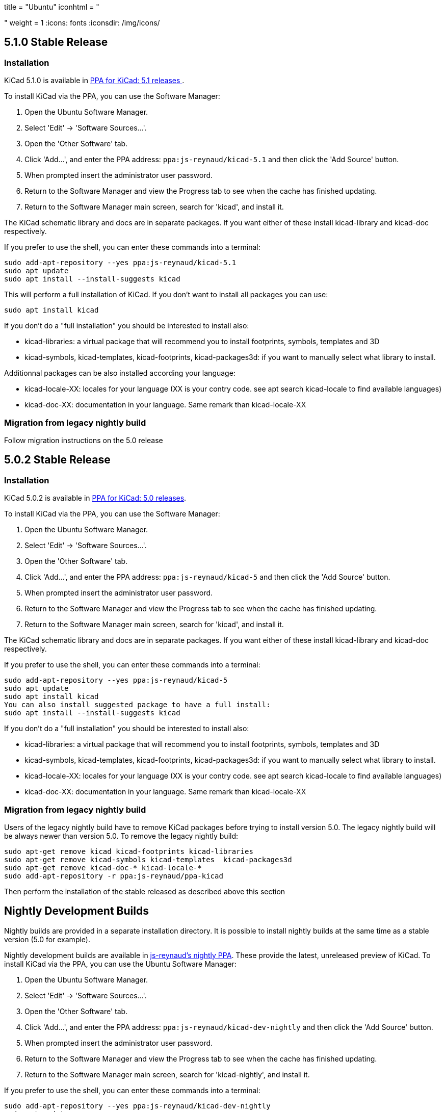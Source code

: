 +++
title = "Ubuntu"
iconhtml = "<div class='fl-ubuntu'></div>"
weight = 1
+++
:icons: fonts
:iconsdir: /img/icons/

== 5.1.0 Stable Release

=== Installation

KiCad 5.1.0 is available in https://launchpad.net/~js-reynaud/+archive/ubuntu/kicad-5.1[PPA for KiCad: 5.1 releases ].

To install KiCad via the PPA, you can use the Software Manager:

1. Open the Ubuntu Software Manager.
2. Select 'Edit' -> 'Software Sources...'.
3. Open the 'Other Software' tab.
4. Click 'Add...', and enter the PPA address: `ppa:js-reynaud/kicad-5.1` and then click the 'Add Source' button.
5. When prompted insert the administrator user password.
6. Return to the Software Manager and view the Progress tab to see when the cache has finished updating.
7. Return to the Software Manager main screen, search for 'kicad', and install it.

The KiCad schematic library and docs are in separate packages. If you want either of these install kicad-library and kicad-doc respectively.

If you prefer to use the shell, you can enter these commands into a terminal:

[source,bash]
sudo add-apt-repository --yes ppa:js-reynaud/kicad-5.1
sudo apt update
sudo apt install --install-suggests kicad

This will perform a full installation of KiCad. If you don't want to install all packages you can use:

[source,bash]
sudo apt install kicad

If you don't do a "full installation" you should be interested to install also:

* kicad-libraries: a virtual package that will recommend you to install footprints, symbols, templates and 3D
* kicad-symbols, kicad-templates, kicad-footprints, kicad-packages3d: if you want to manually select what library to install.

Additionnal packages can be also installed according your language:

* kicad-locale-XX: locales for your language (XX is your contry code. see apt search kicad-locale to find available languages)
* kicad-doc-XX: documentation in your language. Same remark than kicad-locale-XX

=== Migration from legacy nightly build

Follow migration instructions on the 5.0 release

== 5.0.2 Stable Release

=== Installation

KiCad 5.0.2 is available in https://launchpad.net/~js-reynaud/+archive/ubuntu/kicad-5[PPA for KiCad: 5.0 releases].

To install KiCad via the PPA, you can use the Software Manager:

1. Open the Ubuntu Software Manager.
2. Select 'Edit' -> 'Software Sources...'.
3. Open the 'Other Software' tab.
4. Click 'Add...', and enter the PPA address: `ppa:js-reynaud/kicad-5` and then click the 'Add Source' button.
5. When prompted insert the administrator user password.
6. Return to the Software Manager and view the Progress tab to see when the cache has finished updating.
7. Return to the Software Manager main screen, search for 'kicad', and install it.

The KiCad schematic library and docs are in separate packages. If you want either of these install kicad-library and kicad-doc respectively.

If you prefer to use the shell, you can enter these commands into a terminal:

[source,bash]
sudo add-apt-repository --yes ppa:js-reynaud/kicad-5
sudo apt update
sudo apt install kicad
You can also install suggested package to have a full install:
sudo apt install --install-suggests kicad

If you don't do a "full installation" you should be interested to install also:

* kicad-libraries: a virtual package that will recommend you to install footprints, symbols, templates and 3D
* kicad-symbols, kicad-templates, kicad-footprints, kicad-packages3d: if you want to manually select what library to install.
* kicad-locale-XX: locales for your language (XX is your contry code. see apt search kicad-locale to find available languages)
* kicad-doc-XX: documentation in your language. Same remark than kicad-locale-XX

=== Migration from legacy nightly build

Users of the legacy nightly build have to remove KiCad packages before
trying to install version 5.0. The legacy nightly build will be always newer than
version 5.0.
To remove the legacy nightly build:

[source,bash]
sudo apt-get remove kicad kicad-footprints kicad-libraries
sudo apt-get remove kicad-symbols kicad-templates  kicad-packages3d
sudo apt-get remove kicad-doc-* kicad-locale-*
sudo add-apt-repository -r ppa:js-reynaud/ppa-kicad

Then perform the installation of the stable released as described above this section

== Nightly Development Builds
Nightly builds are provided in a separate installation directory. It is
possible to install nightly builds at the same time as a stable version (5.0 for example).

Nightly development builds are available in
https://launchpad.net/~js-reynaud/+archive/ubuntu/kicad-dev-nightly[js-reynaud's nightly PPA].
These provide the latest, unreleased preview of KiCad.
To install KiCad via the PPA, you can use the Ubuntu Software Manager:

1. Open the Ubuntu Software Manager.
2. Select 'Edit' -> 'Software Sources...'.
3. Open the 'Other Software' tab.
4. Click 'Add...', and enter the PPA address: `ppa:js-reynaud/kicad-dev-nightly` and then click the 'Add Source' button.
5. When prompted insert the administrator user password.
6. Return to the Software Manager and view the Progress tab to see when the cache has finished updating.
7. Return to the Software Manager main screen, search for 'kicad-nightly', and install it.

If you prefer to use the shell, you can enter these commands into a terminal:

[source,bash]
sudo add-apt-repository --yes ppa:js-reynaud/kicad-dev-nightly
sudo apt update
sudo apt install kicad-nightly
# You can also install debug symbols:
sudo apt install kicad-nightly-dbg
# Demo
sudo apt install kicad-nightly-demo
# and libraries
sudo apt install kicad-nightly-footprints kicad-nightly-libraries kicad-nightly-packages3d kicad-nightly-symbols kicad-nightly-templates

To launch nightly version of a kicad's binaries, you have to add "-nightly" to the
command name:

- kicad -> kicad-nightly
- pcbnew -> pcbnew-nightly
- eeschema -> eeschema-nightly
- ...


== Legacy nightly Development Builds

Legacy nightly build system is still available. It is available in
https://launchpad.net/~js-reynaud/+archive/ubuntu/ppa-kicad[js-reynaud's legacy nightly PPA].

To use it:

[source,bash]
sudo add-apt-repository ppa:js-reynaud/ppa-kicad
sudo apt-get update
sudo apt install kicad

CAUTION: This ppa don't allow you to install a stable version at the same time

== 4.0 old stable

KiCad 4.0 is still available in
https://launchpad.net/~js-reynaud/+archive/ubuntu/kicad-4[js-reynaud's
KiCad 4.0 PPA].

CAUTION: This version is not recommended for new designs

== Translations
If you want KiCad to be translated, you also need to install the dedicated localization package.
Run this command after replacing `XX` by your language code ('fr' for French for instance) :

[source,bash]
sudo apt install kicad-locale-XX

== Libraries and additional packages
If you want KiCad libraries you have to install the following
packages:

- kicad-libraries: a meta package for all libraries
- kicad-symbols: All symbols (installed by default)
- kicad-templates: Project templates (installed by default)
- kicad-footprints: All footprints (installed by default)
- kicad-packages3d: 3D for footprints (installed by default. Could be heavy to download)
- kicad-demo: demonstration projects (not installed by default)
- kicad-doc-XX: documentation. Replace `XX` by your language code ('fr' for French for instance)
- kicad-dbg: debug symbols. Usefull for bug tracking and developpers (not installed by default. Could be heavy to download)

To install kicad-demo for example:
[source,bash]
sudo apt install kicad-demo
